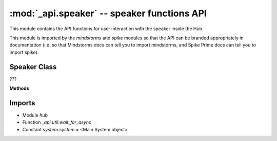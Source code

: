 :mod:`_api.speaker` -- speaker functions API
============================================

.. module:: _api.speaker
   :synopsis: speaker functions API

This module contains the API functions for user interaction with the speaker
inside the Hub.

This module is imported by the `mindstorms` and `spike` modules so that the API
can be branded appropriately in documentation (i.e. so that Mindstorms docs can
tell you to import mindstorms, and Spike Prime docs can tell you to import
spike).

Speaker Class
-------------
.. class:: Speaker(???)

   ???

   **Methods**

   .. method:: beep(???)

      ???

   .. method:: start_beep(???)

      ???

   .. method:: stop(???)

      ???

   .. method:: get_volume(???)

      ???

   .. method:: set_volume(???)

      ???

Imports
-------
* Module `hub`
* Function `_api.util.wait_for_async`
* Constant `system.system` = <Main System object>
